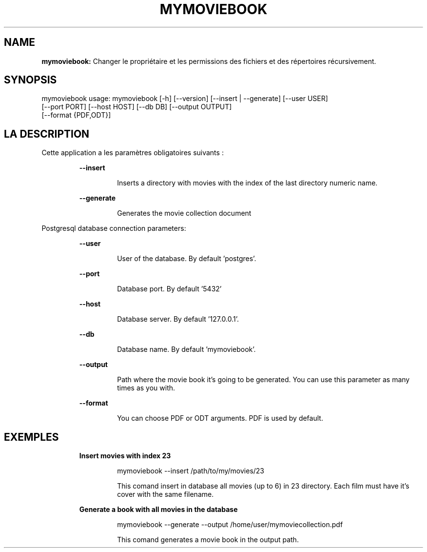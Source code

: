 .TH MYMOVIEBOOK 1 2019\-01\-04
.SH NAME

.B mymoviebook:
Changer le propri\('etaire et les permissions des fichiers et des r\('epertoires r\('ecursivement.
.SH SYNOPSIS

mymoviebook usage: mymoviebook [\-h] [\-\-version] [\-\-insert | \-\-generate] [\-\-user USER]
                   [\-\-port PORT] [\-\-host HOST] [\-\-db DB] [\-\-output OUTPUT]
                   [\-\-format {PDF,ODT}]
.SH LA DESCRIPTION

.PP
Cette application a les paramètres obligatoires suivants :
.PP
.RS
.B \-\-insert
.RE
.PP
.RS
.RS
Inserts a directory with movies with the index of the last directory numeric name.
.RE
.RE
.PP
.RS
.B \-\-generate
.RE
.PP
.RS
.RS
Generates the movie collection document
.RE
.RE
.PP
Postgresql database connection parameters:
.PP
.RS
.B \-\-user
.RE
.PP
.RS
.RS
User of the database. By default 'postgres'.
.RE
.RE
.PP
.RS
.B \-\-port
.RE
.PP
.RS
.RS
Database port. By default '5432'
.RE
.RE
.PP
.RS
.B \-\-host
.RE
.PP
.RS
.RS
Database server. By default '127.0.0.1'.
.RE
.RE
.PP
.RS
.B \-\-db
.RE
.PP
.RS
.RS
Database name. By default 'mymoviebook'.
.RE
.RE
.PP
.RS
.B \-\-output
.RE
.PP
.RS
.RS
Path where the movie book it's going to be generated. You can use this parameter as many times as you with.
.RE
.RE
.PP
.RS
.B \-\-format
.RE
.PP
.RS
.RS
You can choose PDF or ODT arguments. PDF is used by default.
.RE
.RE
.SH EXEMPLES

.PP
.RS
.B Insert movies with index 23
.RE
.PP
.RS
.RS
mymoviebook \-\-insert /path/to/my/movies/23
.RE
.RE
.PP
.RS
.RS
This comand insert in database all movies (up to 6) in 23 directory. Each film must have it's cover with the same filename.
.RE
.RE
.PP
.RS
.B Generate a book with all movies in the database
.RE
.PP
.RS
.RS
mymoviebook \-\-generate \-\-output /home/user/mymoviecollection.pdf
.RE
.RE
.PP
.RS
.RS
This comand generates a movie book in the output path.
.RE
.RE
